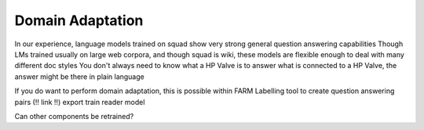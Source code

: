 Domain Adaptation
=================

In our experience, language models trained on squad show very strong general question answering capabilities
Though LMs trained usually on large web corpora, and though squad is wiki, these models are flexible enough to deal with many different doc styles
You don't always need to know what a HP Valve is to answer what is connected to a HP Valve, the answer might be there in plain language

If you do want to perform domain adaptation, this is possible within FARM
Labelling tool to create question answering pairs (!! link !!)
export
train reader model

Can other components be retrained?

